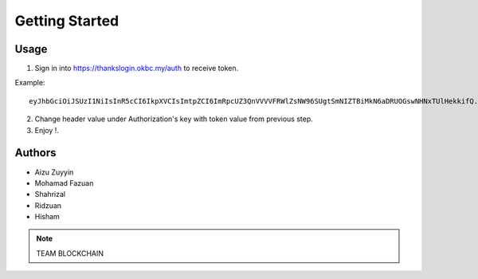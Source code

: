Getting Started
---------------

Usage
=====

1. Sign in into https://thankslogin.okbc.my/auth to receive token.

Example::

    eyJhbGciOiJSUzI1NiIsInR5cCI6IkpXVCIsImtpZCI6ImRpcUZ3QnVVVVFRWlZsNW96SUgtSmNIZTBiMkN6aDRUOGswNHNxTUlHekkifQ.eyJzdWIiOiJoaXNlbWFraXNlMzUxNEBnbWFpbC5jb20iLCJhdF9oYXNoIjoiSW5neVRGVW9nUHlFVWhnTGdta1BDZyIsImF1ZCI6IjRNcjViYTIyWnV5TjVWVlBMd0ZoZCIsImV4cCI6MTYwOTkwMTgwOCwiaWF0IjoxNjA5ODk4MjA4LCJpc3MiOiJodHRwczovL3RoYW5rc2F1dGgub2tiYy5teSJ9.PeIqWbM_HB40YirABFao-VFXBcSCebhcrB-zXI2qA4SvEl_aRWSOdKAfn-5Z0H_QSIevKyiu8-_i2kBSS7-4wVNTFYAE1PRse3d4XY91zWEi53qr7o2WdBVag1ZqKutkOIJmyOxMmT8Jbb2YNH5l9Fil05E7d030HPV-YTtKtRswsdDIGM3r2-9drLDYYLjBoUccYTJsyB2EAFtAICNikmlXXgUQhwESm__keXVl8tkdGLrUvvyy_bUGSHMofYuL7jTXauiMB3F37L2p1gTDiUNPSX3zJeUgKpqUgS6jIVTK2vsv9WBfb1BO1bXCo_08vQElLOBM46SIaMFklcJlxQ

2. Change header value under Authorization's key with token value from previous step.

3. Enjoy !.


Authors
=======

* Aizu Zuyyin
* Mohamad Fazuan
* Shahrizal
* Ridzuan
* Hisham

.. note::  TEAM BLOCKCHAIN